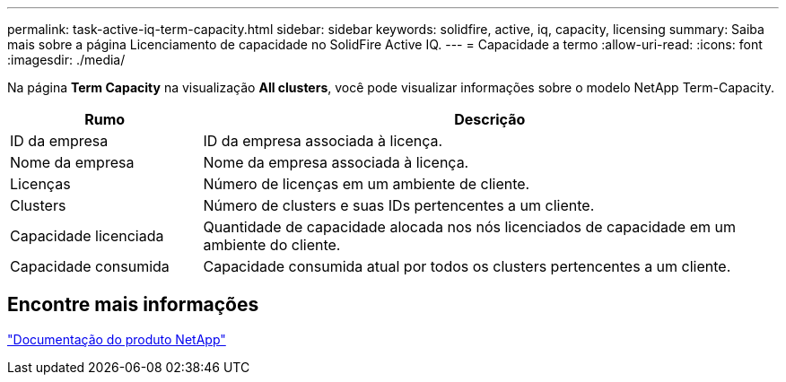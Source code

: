 ---
permalink: task-active-iq-term-capacity.html 
sidebar: sidebar 
keywords: solidfire, active, iq, capacity, licensing 
summary: Saiba mais sobre a página Licenciamento de capacidade no SolidFire Active IQ. 
---
= Capacidade a termo
:allow-uri-read: 
:icons: font
:imagesdir: ./media/


[role="lead"]
Na página *Term Capacity* na visualização *All clusters*, você pode visualizar informações sobre o modelo NetApp Term-Capacity.

[cols="25,75"]
|===
| Rumo | Descrição 


| ID da empresa | ID da empresa associada à licença. 


| Nome da empresa | Nome da empresa associada à licença. 


| Licenças | Número de licenças em um ambiente de cliente. 


| Clusters | Número de clusters e suas IDs pertencentes a um cliente. 


| Capacidade licenciada | Quantidade de capacidade alocada nos nós licenciados de capacidade em um ambiente do cliente. 


| Capacidade consumida | Capacidade consumida atual por todos os clusters pertencentes a um cliente. 
|===


== Encontre mais informações

https://www.netapp.com/support-and-training/documentation/["Documentação do produto NetApp"^]
